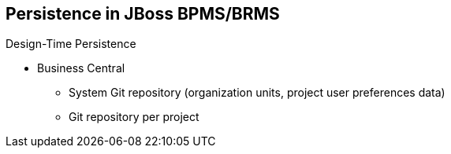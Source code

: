 :scrollbar:
:data-uri:
:noaudio:

== Persistence in JBoss BPMS/BRMS

.Design-Time Persistence
* Business Central
** System Git repository (organization units, project user preferences data)
** Git repository per project
 
